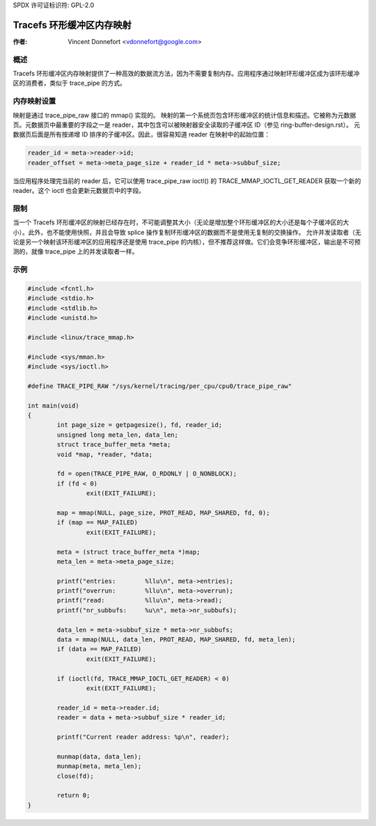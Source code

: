 SPDX 许可证标识符: GPL-2.0

==================================
Tracefs 环形缓冲区内存映射
==================================

:作者: Vincent Donnefort <vdonnefort@google.com>

概述
=====
Tracefs 环形缓冲区内存映射提供了一种高效的数据流方法，因为不需要复制内存。应用程序通过映射环形缓冲区成为该环形缓冲区的消费者，类似于 trace_pipe 的方式。

内存映射设置
====================
映射是通过 trace_pipe_raw 接口的 mmap() 实现的。
映射的第一个系统页包含环形缓冲区的统计信息和描述。它被称为元数据页。元数据页中最重要的字段之一是 reader，其中包含可以被映射器安全读取的子缓冲区 ID（参见 ring-buffer-design.rst）。
元数据页后面是所有按递增 ID 排序的子缓冲区。因此，很容易知道 reader 在映射中的起始位置：

.. code-block:: c

        reader_id = meta->reader->id;
        reader_offset = meta->meta_page_size + reader_id * meta->subbuf_size;

当应用程序处理完当前的 reader 后，它可以使用 trace_pipe_raw ioctl() 的 TRACE_MMAP_IOCTL_GET_READER 获取一个新的 reader。这个 ioctl 也会更新元数据页中的字段。

限制
=====
当一个 Tracefs 环形缓冲区的映射已经存在时，不可能调整其大小（无论是增加整个环形缓冲区的大小还是每个子缓冲区的大小）。此外，也不能使用快照，并且会导致 splice 操作复制环形缓冲区的数据而不是使用无复制的交换操作。
允许并发读取者（无论是另一个映射该环形缓冲区的应用程序还是使用 trace_pipe 的内核），但不推荐这样做。它们会竞争环形缓冲区，输出是不可预测的，就像 trace_pipe 上的并发读取者一样。

示例
======
.. code-block:: c

        #include <fcntl.h>
        #include <stdio.h>
        #include <stdlib.h>
        #include <unistd.h>

        #include <linux/trace_mmap.h>

        #include <sys/mman.h>
        #include <sys/ioctl.h>

        #define TRACE_PIPE_RAW "/sys/kernel/tracing/per_cpu/cpu0/trace_pipe_raw"

        int main(void)
        {
                int page_size = getpagesize(), fd, reader_id;
                unsigned long meta_len, data_len;
                struct trace_buffer_meta *meta;
                void *map, *reader, *data;

                fd = open(TRACE_PIPE_RAW, O_RDONLY | O_NONBLOCK);
                if (fd < 0)
                        exit(EXIT_FAILURE);

                map = mmap(NULL, page_size, PROT_READ, MAP_SHARED, fd, 0);
                if (map == MAP_FAILED)
                        exit(EXIT_FAILURE);

                meta = (struct trace_buffer_meta *)map;
                meta_len = meta->meta_page_size;

                printf("entries:        %llu\n", meta->entries);
                printf("overrun:        %llu\n", meta->overrun);
                printf("read:           %llu\n", meta->read);
                printf("nr_subbufs:     %u\n", meta->nr_subbufs);

                data_len = meta->subbuf_size * meta->nr_subbufs;
                data = mmap(NULL, data_len, PROT_READ, MAP_SHARED, fd, meta_len);
                if (data == MAP_FAILED)
                        exit(EXIT_FAILURE);

                if (ioctl(fd, TRACE_MMAP_IOCTL_GET_READER) < 0)
                        exit(EXIT_FAILURE);

                reader_id = meta->reader.id;
                reader = data + meta->subbuf_size * reader_id;

                printf("Current reader address: %p\n", reader);

                munmap(data, data_len);
                munmap(meta, meta_len);
                close(fd);

                return 0;
        }
